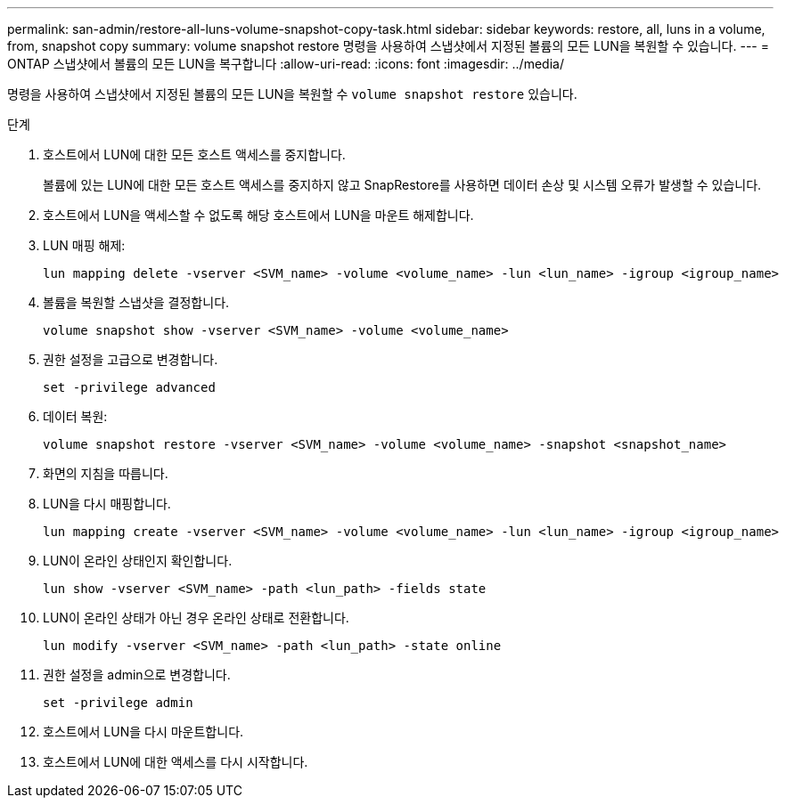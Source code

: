 ---
permalink: san-admin/restore-all-luns-volume-snapshot-copy-task.html 
sidebar: sidebar 
keywords: restore, all, luns in a volume, from, snapshot copy 
summary: volume snapshot restore 명령을 사용하여 스냅샷에서 지정된 볼륨의 모든 LUN을 복원할 수 있습니다. 
---
= ONTAP 스냅샷에서 볼륨의 모든 LUN을 복구합니다
:allow-uri-read: 
:icons: font
:imagesdir: ../media/


[role="lead"]
명령을 사용하여 스냅샷에서 지정된 볼륨의 모든 LUN을 복원할 수 `volume snapshot restore` 있습니다.

.단계
. 호스트에서 LUN에 대한 모든 호스트 액세스를 중지합니다.
+
볼륨에 있는 LUN에 대한 모든 호스트 액세스를 중지하지 않고 SnapRestore를 사용하면 데이터 손상 및 시스템 오류가 발생할 수 있습니다.

. 호스트에서 LUN을 액세스할 수 없도록 해당 호스트에서 LUN을 마운트 해제합니다.
. LUN 매핑 해제:
+
[source, cli]
----
lun mapping delete -vserver <SVM_name> -volume <volume_name> -lun <lun_name> -igroup <igroup_name>
----
. 볼륨을 복원할 스냅샷을 결정합니다.
+
[source, cli]
----
volume snapshot show -vserver <SVM_name> -volume <volume_name>

----
. 권한 설정을 고급으로 변경합니다.
+
[source, cli]
----
set -privilege advanced
----
. 데이터 복원:
+
[source, cli]
----
volume snapshot restore -vserver <SVM_name> -volume <volume_name> -snapshot <snapshot_name>
----
. 화면의 지침을 따릅니다.
. LUN을 다시 매핑합니다.
+
[source, cli]
----
lun mapping create -vserver <SVM_name> -volume <volume_name> -lun <lun_name> -igroup <igroup_name>
----
. LUN이 온라인 상태인지 확인합니다.
+
[source, cli]
----
lun show -vserver <SVM_name> -path <lun_path> -fields state
----
. LUN이 온라인 상태가 아닌 경우 온라인 상태로 전환합니다.
+
[source, cli]
----
lun modify -vserver <SVM_name> -path <lun_path> -state online
----
. 권한 설정을 admin으로 변경합니다.
+
[source, cli]
----
set -privilege admin
----
. 호스트에서 LUN을 다시 마운트합니다.
. 호스트에서 LUN에 대한 액세스를 다시 시작합니다.

